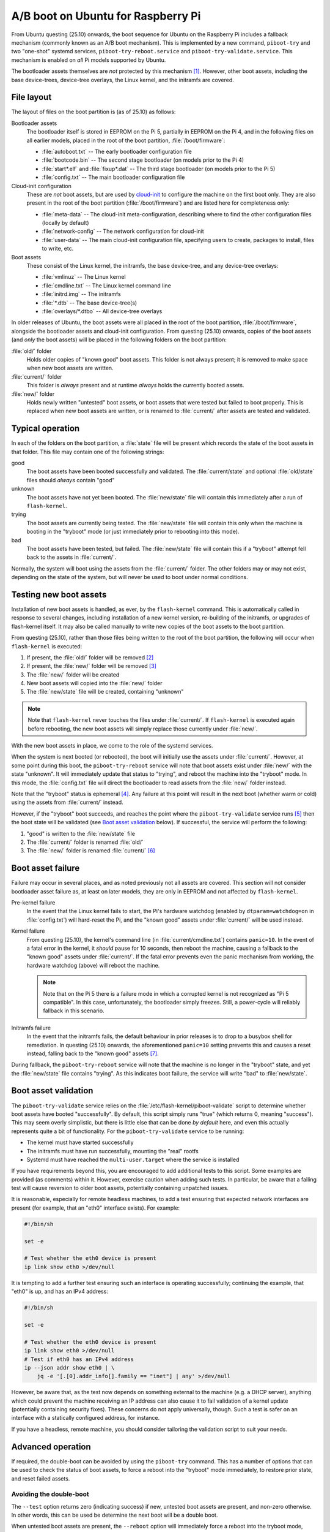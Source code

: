===================================
A/B boot on Ubuntu for Raspberry Pi
===================================

From Ubuntu questing (25.10) onwards, the boot sequence for Ubuntu on the
Raspberry Pi includes a fallback mechanism (commonly known as an A/B boot
mechanism). This is implemented by a new command, ``piboot-try`` and
two "one-shot" systemd services, ``piboot-try-reboot.service`` and
``piboot-try-validate.service``. This mechanism is enabled on *all* Pi models
supported by Ubuntu.

The bootloader assets themselves are *not* protected by this mechanism [#why]_.
However, other boot assets, including the base device-trees, device-tree
overlays, the Linux kernel, and the initramfs are covered.


File layout
===========

The layout of files on the boot partition is (as of 25.10) as follows:

Bootloader assets
    The bootloader itself is stored in EEPROM on the Pi 5, partially in EEPROM
    on the Pi 4, and in the following files on all earlier models, placed in
    the root of the boot partition, :file:`/boot/firmware`:

    * :file:`autoboot.txt` -- The early bootloader configuration file

    * :file:`bootcode.bin` -- The second stage bootloader (on models prior to
      the Pi 4)

    * :file:`start*.elf` and :file:`fixup*.dat` -- The third stage bootloader
      (on models prior to the Pi 5)

    * :file:`config.txt` -- The main bootloader configuration file

Cloud-init configuration
    These are *not* boot assets, but are used by `cloud-init`_ to configure the
    machine on the first boot only. They are also present in the root of the
    boot partition (:file:`/boot/firmware`) and are listed here for
    completeness only:

    * :file:`meta-data` -- The cloud-init meta-configuration, describing where
      to find the other configuration files (locally by default)

    * :file:`network-config` -- The network configuration for cloud-init

    * :file:`user-data` -- The main cloud-init configuration file, specifying
      users to create, packages to install, files to write, etc.

Boot assets
    These consist of the Linux kernel, the initramfs, the base device-tree,
    and any device-tree overlays:

    * :file:`vmlinuz` -- The Linux kernel

    * :file:`cmdline.txt` -- The Linux kernel command line

    * :file:`initrd.img` -- The initramfs

    * :file:`*.dtb` -- The base device-tree(s)

    * :file:`overlays/*.dtbo` -- All device-tree overlays

In older releases of Ubuntu, the boot assets were all placed in the root of the
boot partition, :file:`/boot/firmware`, alongside the bootloader assets and
cloud-init configuration. From questing (25.10) onwards, copies of the boot
assets (and *only* the boot assets) will be placed in the following folders on
the boot partition:

:file:`old/` folder
    Holds older copies of "known good" boot assets. This folder is not always
    present; it is removed to make space when new boot assets are written.

:file:`current/` folder
    This folder is *always* present and at runtime *always* holds the currently
    booted assets.

:file:`new/` folder
    Holds newly written "untested" boot assets, or boot assets that were tested
    but failed to boot properly. This is replaced when new boot assets are
    written, or is renamed to :file:`current/` after assets are tested and
    validated.


Typical operation
=================

In each of the folders on the boot partition, a :file:`state` file will be
present which records the state of the boot assets in that folder. This file
may contain one of the following strings:

good
    The boot assets have been booted successfully and validated. The
    :file:`current/state` and optional :file:`old/state` files should *always*
    contain "good"

unknown
    The boot assets have not yet been booted. The :file:`new/state` file will
    contain this immediately after a run of ``flash-kernel``.

trying
    The boot assets are currently being tested. The :file:`new/state` file will
    contain this only when the machine is booting in the "tryboot" mode (or
    just immediately prior to rebooting into this mode).

bad
    The boot assets have been tested, but failed. The :file:`new/state` file
    will contain this if a "tryboot" attempt fell back to the assets in
    :file:`current/`.

Normally, the system will boot using the assets from the :file:`current/`
folder. The other folders may or may not exist, depending on the state of the
system, but will never be used to boot under normal conditions.


Testing new boot assets
=======================

Installation of new boot assets is handled, as ever, by the
``flash-kernel`` command. This is automatically called in response to
several changes, including installation of a new kernel version, re-building of
the initramfs, or upgrades of flash-kernel itself. It may also be called
manually to write new copies of the boot assets to the boot partition.

From questing (25.10), rather than those files being written to the root of the
boot partition, the following will occur when ``flash-kernel`` is executed:

1. If present, the :file:`old/` folder will be removed [#space]_

2. If present, the :file:`new/` folder will be removed [#when-failed]_

3. The :file:`new/` folder will be created

4. New boot assets will copied into the :file:`new/` folder

5. The :file:`new/state` file will be created, containing "unknown"

.. note::

    Note that ``flash-kernel`` never touches the files under :file:`current/`.
    If ``flash-kernel`` is executed again before rebooting, the new boot assets
    will simply replace those currently under :file:`new/`.

With the new boot assets in place, we come to the role of the systemd services.

When the system is next booted (or rebooted), the boot will initially use the
assets under :file:`current/`. However, at some point during this boot, the
``piboot-try-reboot`` service will note that boot assets exist under
:file:`new/` with the state "unknown". It will immediately update that status
to "trying", and reboot the machine into the "tryboot" mode. In this mode, the
:file:`config.txt` file will direct the bootloader to read assets from the
:file:`new/` folder instead.

Note that the "tryboot" status is ephemeral [#reset-on-read]_. Any failure at
this point will result in the next boot (whether warm or cold) using the assets
from :file:`current/` instead.

However, if the "tryboot" boot succeeds, and reaches the point where the
``piboot-try-validate`` service runs [#later-than-reboot]_ then the boot state
will be validated (see `Boot asset validation`_ below). If successful, the
service will perform the following:

1. "good" is written to the :file:`new/state` file

2. The :file:`current/` folder is renamed :file:`old/`

3. The :file:`new/` folder is renamed :file:`current/`
   [#current-always-exists]_


Boot asset failure
==================

Failure may occur in several places, and as noted previously not all assets are
covered. This section will not consider bootloader asset failure as, at least
on later models, they are only in EEPROM and not affected by ``flash-kernel``.

Pre-kernel failure
    In the event that the Linux kernel fails to start, the Pi's hardware
    watchdog (enabled by ``dtparam=watchdog=on`` in :file:`config.txt`) will
    hard-reset the Pi, and the "known good" assets under :file:`current/` will
    be used instead.

Kernel failure
    From questing (25.10), the kernel's command line (in
    :file:`current/cmdline.txt`) contains ``panic=10``. In the event of a fatal
    error in the kernel, it *should* pause for 10 seconds, then reboot the
    machine, causing a fallback to the "known good" assets under
    :file:`current/`. If the fatal error prevents even the panic mechanism from
    working, the hardware watchdog (above) will reboot the machine.

    .. note::

        Note that on the Pi 5 there is a failure mode in which a corrupted
        kernel is not recognized as "Pi 5 compatible". In this case,
        unfortunately, the bootloader simply freezes. Still, a power-cycle will
        reliably fallback in this scenario.

Initramfs failure
    In the event that the initramfs fails, the default behaviour in prior
    releases is to drop to a busybox shell for remediation. In questing (25.10)
    onwards, the aforementioned ``panic=10`` setting prevents this and causes a
    reset instead, falling back to the "known good" assets [#enable-busybox]_.

During fallback, the ``piboot-try-reboot`` service will note that the machine
is no longer in the "tryboot" state, and yet the :file:`new/state` file
contains "trying". As this indicates boot failure, the service will write "bad"
to :file:`new/state`.


Boot asset validation
=====================

The ``piboot-try-validate`` service relies on the
:file:`/etc/flash-kernel/piboot-validate` script to determine whether boot
assets have booted "successfully". By default, this script simply runs "true"
(which returns 0, meaning "success"). This may seem overly simplistic, but
there is little else that can be done *by default* here, and even this actually
represents quite a bit of functionality. For the ``piboot-try-validate``
service to be running:

* The kernel must have started successfully

* The initramfs must have run successfully, mounting the "real" rootfs

* Systemd must have reached the ``multi-user.target`` where the service is
  installed

If you have requirements beyond this, you are encouraged to add additional
tests to this script. Some examples are provided (as comments) within it.
However, exercise caution when adding such tests. In particular, be aware that
a failing test will cause reversion to older boot assets, potentially
containing unpatched issues.

It is reasonable, especially for remote headless machines, to add a test
ensuring that expected network interfaces are present (for example, that an
"eth0" interface exists). For example:

.. code-block:: sh

    #!/bin/sh

    set -e

    # Test whether the eth0 device is present
    ip link show eth0 >/dev/null

It is tempting to add a further test ensuring such an interface is operating
successfully; continuing the example, that "eth0" is up, and has an IPv4
address:

.. code-block:: sh

    #!/bin/sh

    set -e

    # Test whether the eth0 device is present
    ip link show eth0 >/dev/null
    # Test if eth0 has an IPv4 address
    ip --json addr show eth0 | \
        jq -e '[.[0].addr_info[].family == "inet"] | any' >/dev/null

However, be aware that, as the test now depends on something external to the
machine (e.g. a DHCP server), anything which could prevent the machine
receiving an IP address can also cause it to fail validation of a kernel update
(potentially containing security fixes). These concerns do not apply
universally, though. Such a test is safer on an interface with a statically
configured address, for instance.

If you have a headless, remote machine, you should consider tailoring the
validation script to suit your needs.


Advanced operation
==================

If required, the double-boot can be avoided by using the
``piboot-try`` command. This has a number of options that can be used
to check the status of boot assets, to force a reboot into the "tryboot"
mode immediately, to restore prior state, and reset failed assets.


Avoiding the double-boot
------------------------

The ``--test`` option returns zero (indicating success) if new, untested boot
assets are present, and non-zero otherwise. In other words, this can be used be
determine the next boot will be a double boot.

When untested boot assets are present, the ``--reboot`` option will immediately
force a reboot into the tryboot mode, testing the new assets and avoiding the
double boot (if untested boot assets are not present, it will do nothing).

If you have a system that is ready to reboot, you could combine these options
in a script to ensure the reboot will avoid the double boot like so:

.. code-block:: sh

    #!/bin/sh

    if piboot-try --test; then
        piboot-try --reboot
    else
        reboot
    fi


Testing new boot configuration
------------------------------

The boot configuration is largely controlled through two files:
:file:`config.txt` in the root of the boot partition, and :file:`cmdline.txt`
(which exists under the "old", "current", and "new" folders).

If you wish to test a new boot configuration in :file:`config.txt`:

1. Run ``sudo flash-kernel`` to set up new boot assets

2. Place the new (or changed) configuration lines under a ``[tryboot]``
   conditional section at the end of :file:`config.txt`

3. Reboot (or use ``piboot-try --reboot`` to force the "tryboot" mode
   immediately)

4. If the boot completes successfully, move the new (or changed) configuration
   lines out of the ``[tryboot]`` section into an ``[all]`` section (or other
   appropriate section)

Alternately, if you need to test a new configuration in :file:`cmdline.txt`:

1. Run ``sudo flash-kernel`` to set up new boot assets (note that
   :file:`current/cmdline.txt` is copied to create :file:`new/cmdline.txt`)

2. Edit :file:`new/cmdline.txt`

3. Reboot (or use ``piboot-try --reboot`` to force the "tryboot" mode
   immediately)

4. If the boot completes successfully, then :file:`new/cmdline.txt` becomes
   :file:`current/cmdline.txt`


Restore old assets
------------------

Sometimes bad configuration is not immediately obvious. If the "old" folder
still exists on the boot partition (if ``flash-kernel`` has not been run
since the latest boot), it can be restored to being the "current" folder with
``piboot-try --restore-old``. This moves "current" to "new" and "old" to
"current" on the boot partition.

Note that in this situation the :file:`new/state` file indicates a "good" state
because the "new" assets are already known good. In this state, the next boot
will use the assets from "current" (because the "new" assets are not untested).

In order to switch back to "new" assets you can use ``piboot-try --reset-new``.
This action re-writes :file:`new/state` to "unknown" causing the next boot to
double-boot to (re-)test the assets.


----

.. [#why] On later models (e.g. the Pi 5), the bootloader assets exist solely
   in the EEPROM which does not (currently) have an A/B mechanism

.. [#space] This is to ensure we have space on the boot partition; older
   releases of Ubuntu only allocated 256MB to the boot partition, and people
   may have upgraded their systems to questing, thus retaining this minimal
   size.

.. [#when-failed] Recall that the :file:`new/` folder will only exist if
   untested or tested-but-failed boot assets were already present.

.. [#reset-on-read] The register that stores the "tryboot" mode status is a
   clear-on-read register, ensuring the fallback.

.. [#later-than-reboot] The ``piboot-try-validate`` service runs later than
   ``piboot-try-reboot``, in the ``multi-user.target`` portion of the boot.

.. [#current-always-exists] It may appear from this sequence that there is a
   portion of time when :file:`current/` does not exist, but this is not the
   case. The sequence presented here is simplified for the sake of clarity; the
   actual sequence used is more complex but guarantees that "known good"
   assets are in place at all points during the operation.

.. [#enable-busybox] Note that if you want to use the busybox shell for
   debugging the initramfs, this means you should remove ``panic=10`` from the
   kernel command in :file:`cmdline.txt`.


.. _cloud-init: https://cloudinit.readthedocs.io/
